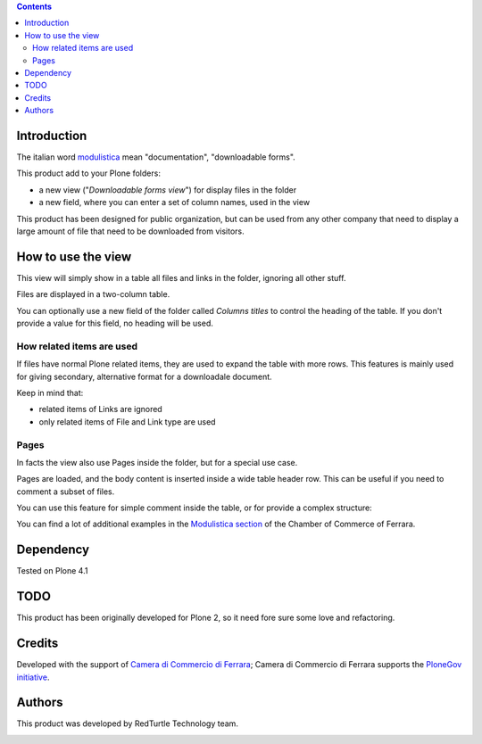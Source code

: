 .. contents::

Introduction
============

The italian word `modulistica`__ mean "documentation", "downloadable forms". 

__ http://www.wordreference.com/iten/modulistica

This product add to your Plone folders:

* a new view ("*Downloadable forms view*") for display files in the folder
* a new field, where you can enter a set of column names, used in the view

This product has been designed for public organization, but can be used from any other company that
need to display a large amount of file that need to be downloaded from visitors. 

How to use the view
===================

This view will simply show in a table all files and links in the folder, ignoring all other
stuff.

Files are displayed in a two-column table.

.. image:: http://keul.it/images/plone/cciaa.modulistica-2.0.0-01.png
   :alt: Simple view, without related items

You can optionally use a new field of the folder called *Columns titles* to control the heading of the table.
If you don't provide a value for this field, no heading will be used. 

How related items are used
--------------------------

If files have normal Plone related items, they are used to expand the table with more rows. This features is
mainly used for giving secondary, alternative format for a downloadale document.

.. image:: http://keul.it/images/plone/cciaa.modulistica-2.0.0-02.png
   :alt: Main files with secondary ones

Keep in mind that:

* related items of Links are ignored
* only related items of File and Link type are used

Pages
-----

In facts the view also use Pages inside the folder, but for a special use case.

Pages are loaded, and the body content is inserted inside a wide table header row. This can be useful if you
need to comment a subset of files.

.. image:: http://keul.it/images/plone/cciaa.modulistica-2.0.0-03.png
   :alt: Table with comments

You can use this feature for simple comment inside the table, or for provide a complex structure:

.. image:: http://keul.it/images/plone/cciaa.modulistica-2.0.0-04.png
   :alt: Table with (more) comments

You can find a lot of additional examples in the `Modulistica section`__ of the Chamber of Commerce of Ferrara.

__ http://www.fe.camcom.it/cciaa/modulistica-cciaa

Dependency
==========

Tested on Plone 4.1

TODO
====

This product has been originally developed for Plone 2, so it need fore sure some love and refactoring.

Credits
=======

Developed with the support of `Camera di Commercio di Ferrara`__;
Camera di Commercio di Ferrara supports the `PloneGov initiative`__.

.. image:: http://www.fe.camcom.it/cciaa-logo.png/
   :alt: CCIAA Ferrara - logo

__ http://www.fe.camcom.it/
__ http://www.plonegov.it/

Authors
=======

This product was developed by RedTurtle Technology team.

.. image:: http://www.redturtle.net/redturtle_banner.png
   :alt: RedTurtle Technology Site
   :target: http://www.redturtle.net/

